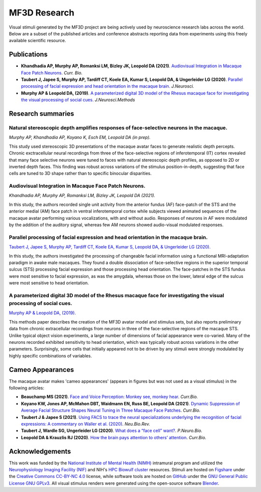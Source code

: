 #############
MF3D Research
#############

Visual stimuli generated by the MF3D project are being actively used by neuroscience research labs across the world. Below are a subset of the published articles and conference abstracts reporting data from experiments using this freely available scientific resource.


Publications
============

* **Khandhadia AP, Murphy AP, Romanksi LM, Bizley JK, Leopold DA (2021)**. 	`Audiovisual Integration in Macaque Face Patch Neurons <https://doi.org/10.1016/j.cub.2021.01.102>`_. *Curr. Bio.*

* **Taubert J, Japee S, Murphy AP, Tardiff CT, Koele EA, Kumar S, Leopold DA, & Ungerleider LG (2020)**. `Parallel processing of facial expression and head orientation in the macaque brain. <https://doi.org/10.1523/JNEUROSCI.0524-20.2020>`_ *J.Neurosci.*

* **Murphy AP & Leopold DA, (2019)**. `A parameterized digital 3D model of the Rhesus macaque face for investigating the visual processing of social cues. <https://doi.org/10.1016/j.jneumeth.2019.06.001>`_ *J.Neurosci.Methods* 


Research summaries
===================

Natural stereoscopic depth amplifies responses of face-selective neurons in the macaque. 
-----------------------------------------------------------------------------------------------

.. image:: _images/Figures/Murphy2020_Fig1.png
  :width: 400
  :align: right
  :class: align-right
  :alt: Murphy et al., (in prep)

*Murphy AP, Khandhadia AP, Koyano K, Esch EM, Leopold DA (in prep).*

This study used stereoscopic 3D presentations of the macaque avatar faces to generate realistic depth percepts. Chronic exctracellular neural recordings from three of the face-selective regions of inferotemporal (IT) cortex revealed that many face selective neurons were tuned to faces with natural stereoscopic depth profiles, as opposed to 2D or inverted depth faces. This finding was robust across variations of the stimulus position-in-depth, suggesting that face cells are tuned to 3D shape rather than to specific binocular disparities.

Audiovisual Integration in Macaque Face Patch Neurons.
----------------------------------------------------------------------------------

.. image:: _images/Figures/Khandhadia_GraphicalAbstract.png
  :width: 400
  :align: right
  :class: align-right
  :alt: Khandhadia et al., 2021

*Khandhadia AP, Murphy AP, Romanksi LM, Bizley JK, Leopold DA (2021).*

In this study, the authors recorded single unit activity from the anterior fundus (AF) face-patch of the STS and the anterior medial (AM) face patch in ventral inferotemporal cortex while subjects viewed animated sequences of the macaque avatar performing various vocalizations, with and without audio. Responses of neurons in AF were modulated by the addition of the auditory signal, whereas few AM neurons showed audio-visual modulated responses.


Parallel processing of facial expression and head orientation in the macaque brain.
-----------------------------------------------------------------------------------------------

.. image:: _images/Figures/Taubert2020_Fig6.png
  :width: 400
  :align: right
  :class: align-right
  :alt: Taubert et al., 2020

`Taubert J, Japee S, Murphy AP, Tardiff CT, Koele EA, Kumar S, Leopold DA, & Ungerleider LG (2020). <https://doi.org/10.1523/JNEUROSCI.0524-20.2020>`_ 

In this study, the authors investigated the processing of changeable facial information using a functional MRI-adaptation paradigm in awake male macaques. They found a double dissociation of face-selective regions in the superior temporal sulcus (STS) processing facial expression and those processing head orientation. The face-patches in the STS fundus were most sensitive to facial expression, as was the amygdala, whereas those on the lower, lateral edge of the sulcus were most sensitive to head orientation. 



A parameterized digital 3D model of the Rhesus macaque face for investigating the visual processing of social cues. 
---------------------------------------------------------------------------------------------------------------------

.. image:: _images/Figures/MurphyLeopold_Fig7.jpg
  :width: 400
  :align: right
  :class: align-right
  :alt: Murphy & Leopold, 2019

`Murphy AP & Leopold DA, (2019). <https://doi.org/10.1016/j.jneumeth.2019.06.001>`_

This methods paper describes the creation of the MF3D avatar model and stimulus sets, but also reports preliminary data from chronic extracellular recordings from neurons in three of the face-selective regions of the macaque STS. Unlike typical object vision experiments, a large number of dimensions of facial appearance were co-varied. Many of the neurons recorded exhibited sensitivity to head orientation, which was typically robust across variations in the other parameters. Surprisingly, some cells that initially appeared not to be driven by any stimuli were strongly modulated by highly specific combinations of variables.


Cameo Appearances
====================

The macaque avatar makes 'cameo appearances' (appears in figures but was not used as a visual stimulus) in the following articles:

* **Beauchamp MS (2021)**. `Face and Voice Perception: Monkey see, monkey hear <http://oww-files-public.s3.amazonaws.com/e/e5/Beauchamp_Current_Biology_In_Press.pdf>`_. *Curr.Bio.*

* **Koyano KW, Jones AP, McMahon DBT, Waidmann EN, Russ BE, Leopold DA (2021)**. `Dynamic Suppression of Average Facial Structure Shapes Neural Tuning in Three Macaque Face Patches <https://doi.org/10.1016/j.cub.2020.09.070>`_. *Curr.Bio.*

* **Taubert J & Japee S (2021)**. `Using FACS to trace the neural specializations underlying the recognition of facial expressions: A commentary on Waller et al. (2020) <https://doi.org/10.1016/j.neubiorev.2020.10.016>`_. *Neu.Bio.Rev.*

* **Taubert J, Wardle SG, Ungerleider LG (2020)**. `What does a “face cell” want? <https://doi.org/10.1016/j.pneurobio.2020.101880>`_. *P.Neuro.Bio.*

* **Leopold DA & Krauzlis RJ (2020)**. `How the brain pays attention to others’ attention <https://www.pnas.org/content/117/8/3901>`_. *Curr.Bio.*


Acknowledgements
=================

This work was funded by the `National Institute of Mental Health (NIMH) <https://www.nimh.nih.gov/index.shtml>`_ intramural program and utilized the `Neurophysiology Imaging Facility (NIF) <https://www.nimh.nih.gov/research/research-conducted-at-nimh/research-areas/research-support-services/nif/index.shtml>`_ and NIH's `HPC Biowulf cluster <https://hpc.nih.gov/>`_ resources. Stimuli are hosted on `Figshare <https://figshare.com/projects/MF3D_Release_1_A_visual_stimulus_set_of_parametrically_controlled_CGI_macaque_faces_for_research/64544>`_ under the `Creative Commons CC-BY-NC 4.0 <https://creativecommons.org/licenses/by-nc/4.0/>`_ license, while software tools are hosted on `GitHub <https://github.com/MonkeyGone2Heaven/MF3D-Tools>`_ under the `GNU General Public License GNU GPLv3 <https://choosealicense.com/licenses/gpl-3.0/#>`_. All visual stimulus renders were generated using the open-source software `Blender <www.blender.org>`_.